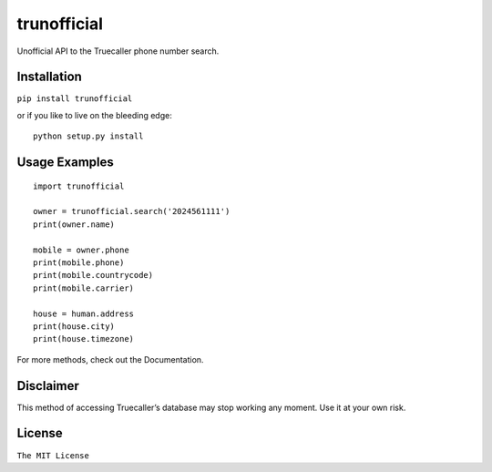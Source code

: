 trunofficial
============

|pypi.python.org| |readthedocs.org| |build Status|

Unofficial API to the Truecaller phone number search.

Installation
------------

``pip install trunofficial``

or if you like to live on the bleeding edge:

::

    python setup.py install

Usage Examples
--------------

::

    import trunofficial

    owner = trunofficial.search('2024561111')
    print(owner.name)

    mobile = owner.phone
    print(mobile.phone)
    print(mobile.countrycode)
    print(mobile.carrier)

    house = human.address
    print(house.city)
    print(house.timezone)

For more methods, check out the Documentation.

Disclaimer
----------

This method of accessing Truecaller’s database may stop working any
moment. Use it at your own risk.

License
-------

``The MIT License``

.. |pypi.python.org| image:: https://img.shields.io/trunofficial/v/Trunofficial.svg
   :target: https://pypi.python.org/ritiek/trunofficial
.. |readthedocs.org| image:: https://readthedocs.org/projects/trunofficial/badge/?version=latest
   :target: http://trunofficial.readthedocs.io/en/latest/
.. |build Status| image:: https://travis-ci.org/ritiek/trunofficial.svg?branch=master
   :target: https://travis-ci.org/ritiek/trunofficial/
